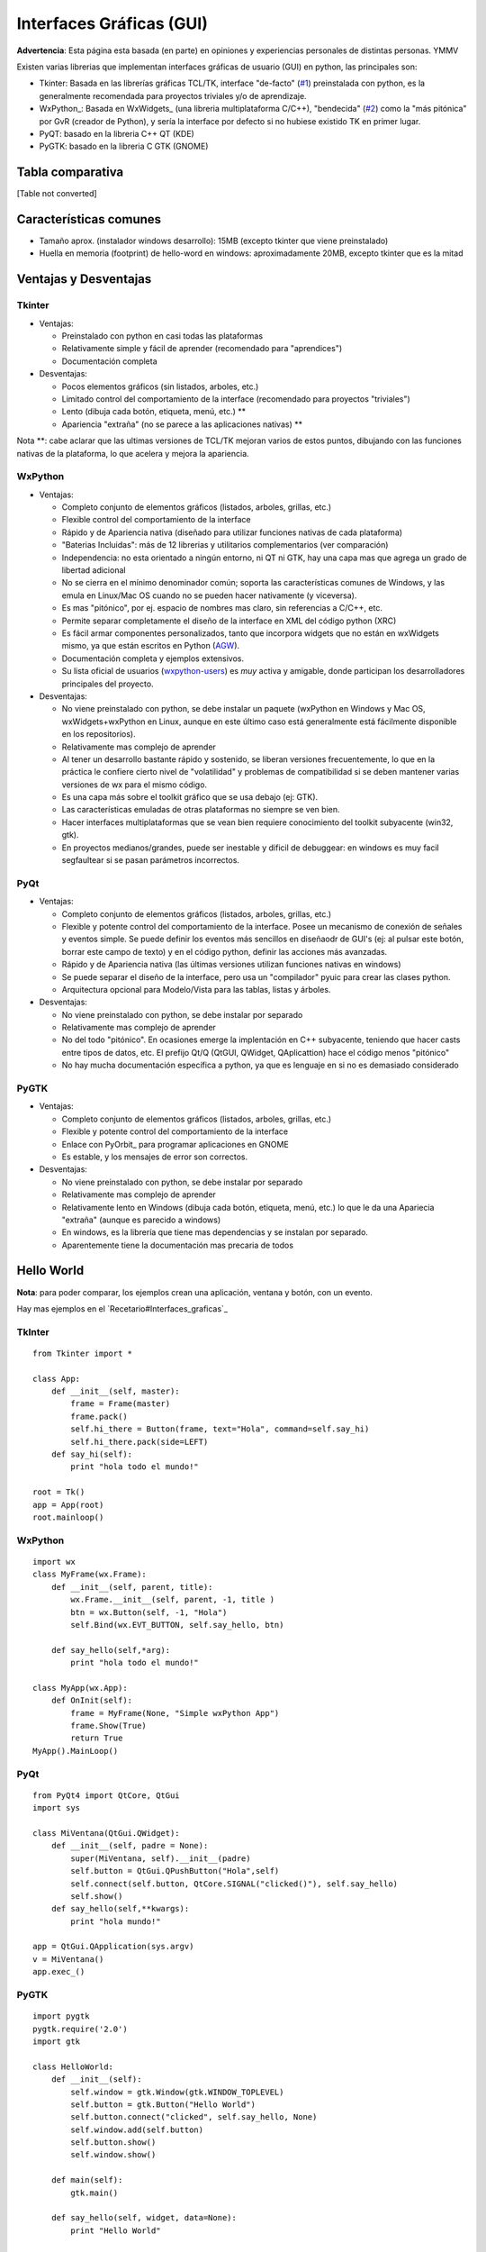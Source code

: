 
Interfaces Gráficas (GUI)
-------------------------

**Advertencia**: Esta página esta basada (en parte) en opiniones y experiencias personales de distintas personas. YMMV

Existen varias librerias que implementan interfaces gráficas de usuario (GUI) en python, las principales son:

* Tkinter: Basada en las librerías gráficas TCL/TK, interface "de-facto" (`#1`_) preinstalada con python, es la generalmente recomendada para proyectos triviales y/o de aprendizaje.

* WxPython_: Basada en WxWidgets_ (una libreria multiplataforma C/C++), "bendecida" (`#2`_) como la "más pitónica" por GvR (creador de Python), y sería la interface por defecto si no hubiese existido TK en primer lugar.

* PyQT: basado en la libreria C++ QT (KDE)

* PyGTK: basado en la libreria C GTK (GNOME)

Tabla comparativa
~~~~~~~~~~~~~~~~~

[Table not converted]

Características comunes
~~~~~~~~~~~~~~~~~~~~~~~

* Tamaño aprox. (instalador windows desarrollo): 15MB (excepto tkinter que viene preinstalado)

* Huella en memoria (footprint) de hello-word en windows: aproximadamente 20MB, excepto tkinter que es la mitad

Ventajas y Desventajas
~~~~~~~~~~~~~~~~~~~~~~

Tkinter
:::::::

* Ventajas:

  * Preinstalado con python en casi todas las plataformas 

  * Relativamente simple y fácil de aprender (recomendado para "aprendices")

  * Documentación completa

* Desventajas:

  * Pocos elementos gráficos (sin listados, arboles, etc.)

  * Limitado control del comportamiento de la interface (recomendado para proyectos "triviales")

  * Lento (dibuja cada botón, etiqueta, menú, etc.) **

  * Apariencia "extraña" (no se parece a las aplicaciones nativas) **

Nota **: cabe aclarar que las ultimas versiones de TCL/TK mejoran varios de estos puntos, dibujando con las funciones nativas de la plataforma, lo que acelera y mejora la apariencia.

WxPython
::::::::

* Ventajas:

  * Completo conjunto de elementos gráficos (listados, arboles, grillas, etc.)

  * Flexible control del comportamiento de la interface

  * Rápido y de Apariencia nativa (diseñado para utilizar funciones nativas de cada plataforma)

  * "Baterias Incluidas": más de 12 librerias y utilitarios complementarios (ver comparación)

  * Independencia: no esta orientado a ningún entorno, ni QT ni GTK, hay una capa mas que agrega un grado de libertad adicional

  * No se cierra en el mínimo denominador común; soporta las características comunes de Windows, y las emula en Linux/Mac OS cuando no se pueden hacer nativamente (y viceversa).

  * Es mas "pitónico", por ej. espacio de nombres mas claro, sin referencias a C/C++, etc.

  * Permite separar completamente el diseño de la interface en XML del código python (XRC)

  * Es fácil armar componentes personalizados, tanto que incorpora widgets que no están en wxWidgets mismo, ya que están escritos en Python (AGW_).

  * Documentación completa y ejemplos extensivos.

  * Su lista oficial de usuarios (wxpython-users_) es *muy* activa y amigable, donde participan los desarrolladores principales del proyecto.

* Desventajas:

  * No viene preinstalado con python, se debe instalar un paquete (wxPython en Windows y Mac OS,  wxWidgets+wxPython en Linux, aunque en este último caso está generalmente está fácilmente disponible en los repositorios).

  * Relativamente mas complejo de aprender 

  * Al tener un desarrollo bastante rápido y sostenido, se liberan versiones frecuentemente, lo que en la práctica le confiere cierto nivel de "volatilidad" y problemas de compatibilidad si se deben mantener varias versiones de wx para el mismo código.

  * Es una capa más sobre el toolkit gráfico que se usa debajo (ej: GTK).

  * Las características emuladas de otras plataformas no siempre se ven bien.

  * Hacer interfaces multiplataformas que se vean bien requiere conocimiento del toolkit subyacente (win32, gtk).

  * En proyectos medianos/grandes, puede ser inestable y dificil de debuggear: en windows es muy facil segfaultear si se pasan parámetros incorrectos.

PyQt
::::

* Ventajas:

  * Completo conjunto de elementos gráficos (listados, arboles, grillas, etc.)

  * Flexible y potente control del comportamiento de la interface.  Posee un mecanismo de conexión de señales y eventos simple. Se puede definir los eventos más sencillos en diseñaodr de GUI's (ej: al pulsar este botón, borrar este campo de texto) y en el código python, definir las acciones más avanzadas.

  * Rápido y de Apariencia nativa (las últimas versiones utilizan funciones nativas en windows)

  * Se puede separar el diseño de la interface, pero usa un "compilador" pyuic para crear las clases python.

  * Arquitectura opcional para Modelo/Vista para las tablas, listas y árboles.

* Desventajas:

  * No viene preinstalado con python, se debe instalar por separado

  * Relativamente mas complejo de aprender 

  * No del todo "pitónico". En ocasiones emerge la implentación en C++ subyacente, teniendo que hacer casts entre tipos de datos, etc. El prefijo Qt/Q (QtGUI, QWidget, QAplicattion) hace el código menos "pitónico"

  * No hay mucha documentación específica a python, ya que es lenguaje en si no es demasiado considerado

PyGTK
:::::

* Ventajas:

  * Completo conjunto de elementos gráficos (listados, arboles, grillas, etc.)

  * Flexible y potente control del comportamiento de la interface

  * Enlace con PyOrbit_ para programar aplicaciones en GNOME

  * Es estable, y los mensajes de error son correctos.

* Desventajas:

  * No viene preinstalado con python, se debe instalar por separado

  * Relativamente mas complejo de aprender 

  * Relativamente lento en Windows (dibuja cada botón, etiqueta, menú, etc.) lo que le da una Apariecia "extraña" (aunque es parecido a windows)

  * En windows, es la librería que tiene mas dependencias y se instalan por separado.

  * Aparentemente tiene la documentación mas precaria de todos

Hello World
~~~~~~~~~~~

**Nota**: para poder comparar, los ejemplos crean una aplicación, ventana y botón, con un evento.

Hay mas ejemplos en el `Recetario#Interfaces_graficas`_

TkInter
:::::::

::

   from Tkinter import *

   class App:
       def __init__(self, master):
           frame = Frame(master)
           frame.pack()
           self.hi_there = Button(frame, text="Hola", command=self.say_hi)
           self.hi_there.pack(side=LEFT)
       def say_hi(self):
           print "hola todo el mundo!"

   root = Tk()
   app = App(root)
   root.mainloop()

WxPython
::::::::

::

   import wx
   class MyFrame(wx.Frame):
       def __init__(self, parent, title):
           wx.Frame.__init__(self, parent, -1, title )
           btn = wx.Button(self, -1, "Hola")
           self.Bind(wx.EVT_BUTTON, self.say_hello, btn)

       def say_hello(self,*arg):
           print "hola todo el mundo!"

   class MyApp(wx.App):
       def OnInit(self):
           frame = MyFrame(None, "Simple wxPython App")
           frame.Show(True)
           return True
   MyApp().MainLoop()

PyQt
::::

::

   from PyQt4 import QtCore, QtGui
   import sys

   class MiVentana(QtGui.QWidget):
       def __init__(self, padre = None):
           super(MiVentana, self).__init__(padre)
           self.button = QtGui.QPushButton("Hola",self)
           self.connect(self.button, QtCore.SIGNAL("clicked()"), self.say_hello)
           self.show()
       def say_hello(self,**kwargs):
           print "hola mundo!"

   app = QtGui.QApplication(sys.argv)
   v = MiVentana()
   app.exec_()

PyGTK
:::::

::

   import pygtk
   pygtk.require('2.0')
   import gtk

   class HelloWorld:
       def __init__(self):
           self.window = gtk.Window(gtk.WINDOW_TOPLEVEL)
           self.button = gtk.Button("Hello World")
           self.button.connect("clicked", self.say_hello, None)
           self.window.add(self.button)
           self.button.show()
           self.window.show()

       def main(self):
           gtk.main()

       def say_hello(self, widget, data=None):
           print "Hello World"


   hello = HelloWorld()
   hello.main()

(sin testear)

Referencias
~~~~~~~~~~~

* .. _1:

   http://wiki.python.org/moin/TkInter

* .. _2:

   http://wxpython.org/quotes.php

* http://www.riverbankcomputing.co.uk/pyqt/index.php

* http://live.gnome.org/PyGTK

* http://mail.python.org/pipermail/python-list/2001-December/116978.html

* http://wiki.wxpython.org/ComparingWxPythonAndPyQt

* http://www.wxwidgets.org/about/feature2.htm

* Lista de PyAr_

.. ############################################################################

.. _#1: InterfacesGraficas#1



.. _#2: InterfacesGraficas#2

.. _wxFormBuilder: http://wxformbuilder.org



.. _PySide: http://www.pyside.org

.. _AGW: http://xoomer.virgilio.it/infinity77/main/freeware.html

.. _wxpython-users: http://groups.google.com/group/wxpython-users





